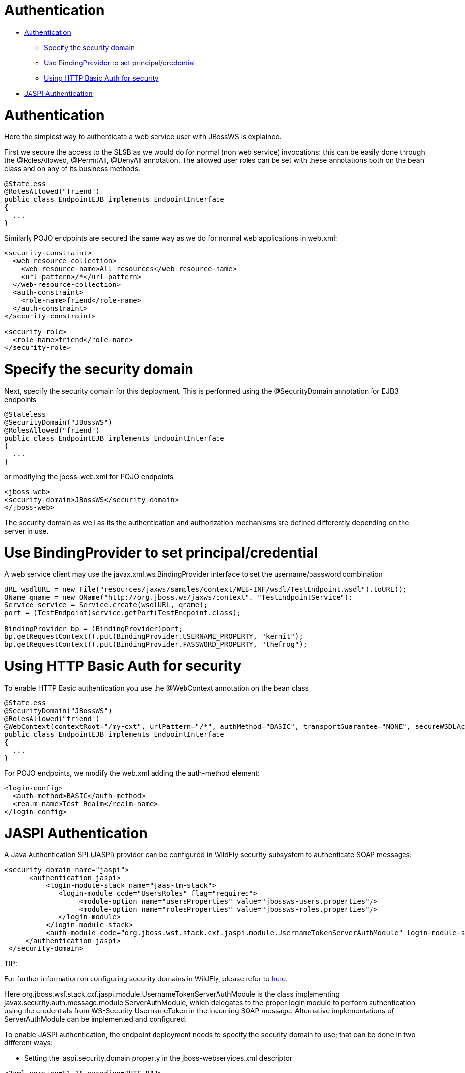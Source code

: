 = Authentication

* <<anchor-301,Authentication>>
** <<anchor-302,Specify the security domain>>
** <<anchor-303,Use BindingProvider to set principal/credential>>
** <<anchor-304,Using HTTP Basic Auth for security>>
* <<anchor-305,JASPI Authentication>>

[[anchor-301]]
= Authentication

Here the simplest way to authenticate a web service user with JBossWS is explained.

First we secure the access to the SLSB as we would do for normal (non web service) invocations: this can be easily done through the @RolesAllowed, @PermitAll, @DenyAll annotation. The allowed user roles can be set with these annotations both on the bean class and on any of its business methods.

----
@Stateless
@RolesAllowed("friend")
public class EndpointEJB implements EndpointInterface
{
  ...
}
----

Similarly POJO endpoints are secured the same way as we do for normal web applications in web.xml:

----
<security-constraint>
  <web-resource-collection>
    <web-resource-name>All resources</web-resource-name>
    <url-pattern>/*</url-pattern>
  </web-resource-collection>
  <auth-constraint>
    <role-name>friend</role-name>
  </auth-constraint>
</security-constraint>

<security-role>
  <role-name>friend</role-name>
</security-role>
----

[[anchor-302]]
= Specify the security domain

Next, specify the security domain for this deployment. This is performed using the @SecurityDomain annotation for EJB3 endpoints

----
@Stateless
@SecurityDomain("JBossWS")
@RolesAllowed("friend")
public class EndpointEJB implements EndpointInterface
{
  ...
}
----

or modifying the jboss-web.xml for POJO endpoints

----
<jboss-web>
<security-domain>JBossWS</security-domain>
</jboss-web>
----

The security domain as well as its the authentication and authorization mechanisms are defined differently depending on the server in use.

[[anchor-303]]
= Use BindingProvider to set principal/credential

A web service client may use the javax.xml.ws.BindingProvider interface to set the username/password combination

----
URL wsdlURL = new File("resources/jaxws/samples/context/WEB-INF/wsdl/TestEndpoint.wsdl").toURL();
QName qname = new QName("http://org.jboss.ws/jaxws/context", "TestEndpointService");
Service service = Service.create(wsdlURL, qname);
port = (TestEndpoint)service.getPort(TestEndpoint.class);

BindingProvider bp = (BindingProvider)port;
bp.getRequestContext().put(BindingProvider.USERNAME_PROPERTY, "kermit");
bp.getRequestContext().put(BindingProvider.PASSWORD_PROPERTY, "thefrog");
----

[[anchor-304]]
= Using HTTP Basic Auth for security

To enable HTTP Basic authentication you use the @WebContext annotation on the bean class

----
@Stateless
@SecurityDomain("JBossWS")
@RolesAllowed("friend")
@WebContext(contextRoot="/my-cxt", urlPattern="/*", authMethod="BASIC", transportGuarantee="NONE", secureWSDLAccess=false)
public class EndpointEJB implements EndpointInterface
{
  ...
}
----

For POJO endpoints, we modify the web.xml adding the auth-method element:

----
<login-config>
  <auth-method>BASIC</auth-method>
  <realm-name>Test Realm</realm-name>
</login-config>
----

[[anchor-305]]
= JASPI Authentication

A Java Authentication SPI (JASPI) provider can be configured in WildFly security subsystem to authenticate SOAP messages:

----
<security-domain name="jaspi">
      <authentication-jaspi>
          <login-module-stack name="jaas-lm-stack">
             <login-module code="UsersRoles" flag="required">
                  <module-option name="usersProperties" value="jbossws-users.properties"/>
                  <module-option name="rolesProperties" value="jbossws-roles.properties"/>
             </login-module>
          </login-module-stack>
          <auth-module code="org.jboss.wsf.stack.cxf.jaspi.module.UsernameTokenServerAuthModule" login-module-stack-ref="jaas-lm-stack"/>
     </authentication-jaspi>
 </security-domain>
----

====
TIP:

For further information on configuring security domains in WildFly, please refer to
https://docs.jboss.org/author/index.html[here].
====

Here org.jboss.wsf.stack.cxf.jaspi.module.UsernameTokenServerAuthModule is the class implementing javax.security.auth.message.module.ServerAuthModule,  which delegates to the proper login module to perform authentication using the credentials from WS-Security UsernameToken in the incoming SOAP message. Alternative implementations of ServerAuthModule can be implemented and configured.

To enable JASPI authentication, the endpoint deployment needs to specify the security domain to use; that can be done in two different ways:

* Setting the jaspi.security.domain property in the jboss-webservices.xml descriptor

----
<?xml version="1.1" encoding="UTF-8"?>
<webservices
  xmlns="http://www.jboss.com/xml/ns/javaee"
  xmlns:xsi="http://www.w3.org/2001/XMLSchema-instance"
  version="1.2"
  xsi:schemaLocation="http://www.jboss.com/xml/ns/javaee">

  <property>
    <name>jaspi.security.domain</name>
    <value>jaspi</value>
  </property>

</webservices>
----

* Referencing (through @EndpointConfig annotation) an endpoint config that sets the jaspi.security.domain property

----
@EndpointConfig(configFile = "WEB-INF/jaxws-endpoint-config.xml", configName = "jaspiSecurityDomain")
public class ServiceEndpointImpl implements ServiceIface {
----

The jaspi.security.domain property is specified as follows in the referenced descriptor:

----
<?xml version="1.0" encoding="UTF-8"?>
<jaxws-config xmlns="urn:jboss:jbossws-jaxws-config:4.0"
    xmlns:xsi="http://www.w3.org/2001/XMLSchema-instance" xmlns:javaee="http://java.sun.com/xml/ns/javaee"
    xsi:schemaLocation="urn:jboss:jbossws-jaxws-config:4.0 schema/jbossws-jaxws-config_4_0.xsd">
    <endpoint-config>
        <config-name>jaspiSecurityDomain</config-name>
        <property>
            <property-name>jaspi.security.domain</property-name>
            <property-value>jaspi</property-value>
        </property>
    </endpoint-config>
</jaxws-config>
----

====
CAUTION:

If the JASPI security domain is specified in both jboss-webservices.xml and config file referenced by @EndpointConfig annotation, the JASPI security domain specified in jboss-webservices.xml will take precedence.
====